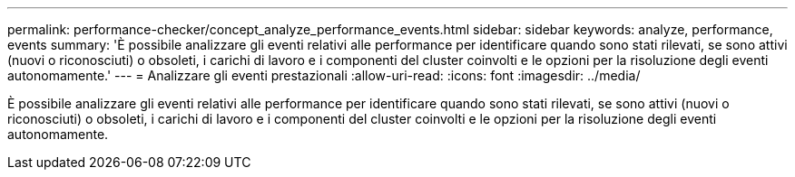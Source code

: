 ---
permalink: performance-checker/concept_analyze_performance_events.html 
sidebar: sidebar 
keywords: analyze, performance, events 
summary: 'È possibile analizzare gli eventi relativi alle performance per identificare quando sono stati rilevati, se sono attivi (nuovi o riconosciuti) o obsoleti, i carichi di lavoro e i componenti del cluster coinvolti e le opzioni per la risoluzione degli eventi autonomamente.' 
---
= Analizzare gli eventi prestazionali
:allow-uri-read: 
:icons: font
:imagesdir: ../media/


[role="lead"]
È possibile analizzare gli eventi relativi alle performance per identificare quando sono stati rilevati, se sono attivi (nuovi o riconosciuti) o obsoleti, i carichi di lavoro e i componenti del cluster coinvolti e le opzioni per la risoluzione degli eventi autonomamente.
